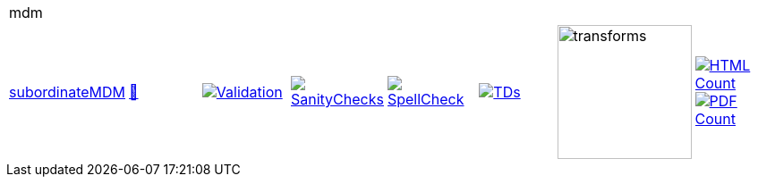 [cols="1,1,1,1,1,1,1,1"]
|===
8+|mdm 
| https://github.com/commoncriteria/mdm/tree/subordinateMDM[subordinateMDM] 
a| https://commoncriteria.github.io/mdm/subordinateMDM/mdm-release.html[📄]
a|[link=https://github.com/commoncriteria/mdm/blob/gh-pages/subordinateMDM/ValidationReport.txt]
image::https://raw.githubusercontent.com/commoncriteria/mdm/gh-pages/subordinateMDM/validation.svg[Validation]
a|[link=https://github.com/commoncriteria/mdm/blob/gh-pages/subordinateMDM/SanityChecksOutput.md]
image::https://raw.githubusercontent.com/commoncriteria/mdm/gh-pages/subordinateMDM/warnings.svg[SanityChecks]
a|[link=https://github.com/commoncriteria/mdm/blob/gh-pages/subordinateMDM/SpellCheckReport.txt]
image::https://raw.githubusercontent.com/commoncriteria/mdm/gh-pages/subordinateMDM/spell-badge.svg[SpellCheck]
a|[link=https://github.com/commoncriteria/mdm/blob/gh-pages/subordinateMDM/TDValidationReport.txt]
image::https://raw.githubusercontent.com/commoncriteria/mdm/gh-pages/subordinateMDM/tds.svg[TDs]
a|image::https://raw.githubusercontent.com/commoncriteria/mdm/gh-pages/subordinateMDM/transforms.svg[transforms,150]
a| [link=https://github.com/commoncriteria/mdm/blob/gh-pages/subordinateMDM/HTMLs.adoc]
image::https://raw.githubusercontent.com/commoncriteria/mdm/gh-pages/subordinateMDM/html_count.svg[HTML Count]
[link=https://github.com/commoncriteria/mdm/blob/gh-pages/subordinateMDM/PDFs.adoc]
image::https://raw.githubusercontent.com/commoncriteria/mdm/gh-pages/subordinateMDM/pdf_count.svg[PDF Count]
|===
